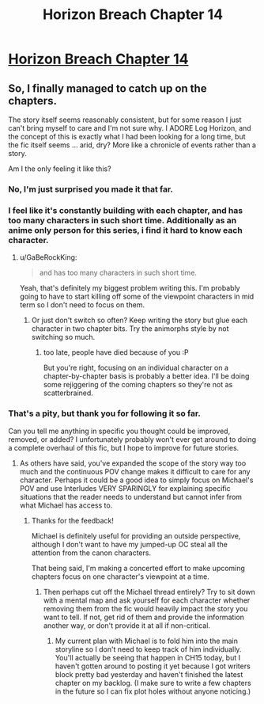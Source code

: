 #+TITLE: Horizon Breach Chapter 14

* [[https://www.fanfiction.net/s/11936165/14/Horizon-Breach][Horizon Breach Chapter 14]]
:PROPERTIES:
:Author: elevul
:Score: 7
:DateUnix: 1469782514.0
:DateShort: 2016-Jul-29
:END:

** So, I finally managed to catch up on the chapters.

The story itself seems reasonably consistent, but for some reason I just can't bring myself to care and I'm not sure why. I ADORE Log Horizon, and the concept of this is exactly what I had been looking for a long time, but the fic itself seems ... arid, dry? More like a chronicle of events rather than a story.

Am I the only feeling it like this?
:PROPERTIES:
:Author: elevul
:Score: 7
:DateUnix: 1469782659.0
:DateShort: 2016-Jul-29
:END:

*** No, I'm just surprised you made it that far.
:PROPERTIES:
:Author: i_dont_know
:Score: 3
:DateUnix: 1469827768.0
:DateShort: 2016-Jul-30
:END:


*** I feel like it's constantly building with each chapter, and has too many characters in such short time. Additionally as an anime only person for this series, i find it hard to know each character.
:PROPERTIES:
:Author: Dwood15
:Score: 1
:DateUnix: 1469828802.0
:DateShort: 2016-Jul-30
:END:

**** u/GaBeRockKing:
#+begin_quote
  and has too many characters in such short time.
#+end_quote

Yeah, that's definitely my biggest problem writing this. I'm probably going to have to start killing off some of the viewpoint characters in mid term so I don't need to focus on them.
:PROPERTIES:
:Author: GaBeRockKing
:Score: 1
:DateUnix: 1469832237.0
:DateShort: 2016-Jul-30
:END:

***** Or just don't switch so often? Keep writing the story but glue each character in two chapter bits. Try the animorphs style by not switching so much.
:PROPERTIES:
:Author: Dwood15
:Score: 1
:DateUnix: 1469832980.0
:DateShort: 2016-Jul-30
:END:

****** too late, people have died because of you :P

But you're right, focusing on an individual character on a chapter-by-chapter basis is probably a better idea. I'll be doing some rejiggering of the coming chapters so they're not as scatterbrained.
:PROPERTIES:
:Author: GaBeRockKing
:Score: 2
:DateUnix: 1469836718.0
:DateShort: 2016-Jul-30
:END:


*** That's a pity, but thank you for following it so far.

Can you tell me anything in specific you thought could be improved, removed, or added? I unfortunately probably won't ever get around to doing a complete overhaul of this fic, but I hope to improve for future stories.
:PROPERTIES:
:Author: GaBeRockKing
:Score: 1
:DateUnix: 1469832119.0
:DateShort: 2016-Jul-30
:END:

**** As others have said, you've expanded the scope of the story way too much and the continuous POV change makes it difficult to care for any character. Perhaps it could be a good idea to simply focus on Michael's POV and use Interludes VERY SPARINGLY for explaining specific situations that the reader needs to understand but cannot infer from what Michael has access to.
:PROPERTIES:
:Author: elevul
:Score: 1
:DateUnix: 1469966670.0
:DateShort: 2016-Jul-31
:END:

***** Thanks for the feedback!

Michael is definitely useful for providing an outside perspective, although I don't want to have my jumped-up OC steal all the attention from the canon characters.

That being said, I'm making a concerted effort to make upcoming chapters focus on one character's viewpoint at a time.
:PROPERTIES:
:Author: GaBeRockKing
:Score: 1
:DateUnix: 1469986560.0
:DateShort: 2016-Jul-31
:END:

****** Then perhaps cut off the Michael thread entirely? Try to sit down with a mental map and ask yourself for each character whether removing them from the fic would heavily impact the story you want to tell. If not, get rid of them and provide the information another way, or don't provide it at all if non-critical.
:PROPERTIES:
:Author: elevul
:Score: 1
:DateUnix: 1469988534.0
:DateShort: 2016-Jul-31
:END:

******* My current plan with Michael is to fold him into the main storyline so I don't need to keep track of him individually. You'll actually be seeing that happen in CH15 today, but I haven't gotten around to posting it yet because I got writers block pretty bad yesterday and haven't finished the latest chapter on my backlog. (I make sure to write a few chapters in the future so I can fix plot holes without anyone noticing.)
:PROPERTIES:
:Author: GaBeRockKing
:Score: 2
:DateUnix: 1469990701.0
:DateShort: 2016-Jul-31
:END:
